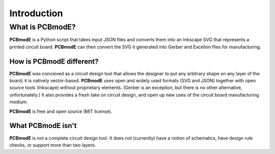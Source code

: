 ############
Introduction
############

What is PCBmodE?
================

**PCBmodE** is a Python script that takes input JSON files and converts them into an Inkscape SVG that represents a printed circuit board. **PCBmodE** can then convert the SVG it generated into Gerber and Excellon files for manufacturing.


How is PCBmodE different?
-------------------------

**PCBmodE** was conceived as a circuit design tool that allows the designer to put any arbitrary shape on any layer of the board; it is natively vector-based. **PCBmodE** uses open and widely used formats (SVG and JSON) together with open source tools (Inkscape) without proprietary elements. (Gerber is an exception, but there is no other alternative, unfortunately.) It also provides a fresh take on circuit design, and open up new uses of the circuit board manufacturing medium.

**PCBmodE** is free and open source (MIT license).


What PCBmodE isn't
------------------

**PCBmodE** is not a complete circuit design tool. It does not (currently) have a notion of schematics, have design rule checks, or support more than two layers.
